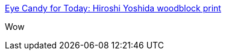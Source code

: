 :jbake-type: post
:jbake-status: published
:jbake-title: Eye Candy for Today: Hiroshi Yoshida woodblock print
:jbake-tags: art,peinture,japon,_mois_juil.,_année_2014
:jbake-date: 2014-07-10
:jbake-depth: ../
:jbake-uri: shaarli/1405000342000.adoc
:jbake-source: https://nicolas-delsaux.hd.free.fr/Shaarli?searchterm=http%3A%2F%2Flinesandcolors.com%2F2014%2F07%2F09%2Feye-candy-for-today-hiroshi-yoshida-woodblock-print%2F&searchtags=art+peinture+japon+_mois_juil.+_ann%C3%A9e_2014
:jbake-style: shaarli

http://linesandcolors.com/2014/07/09/eye-candy-for-today-hiroshi-yoshida-woodblock-print/[Eye Candy for Today: Hiroshi Yoshida woodblock print]

Wow
